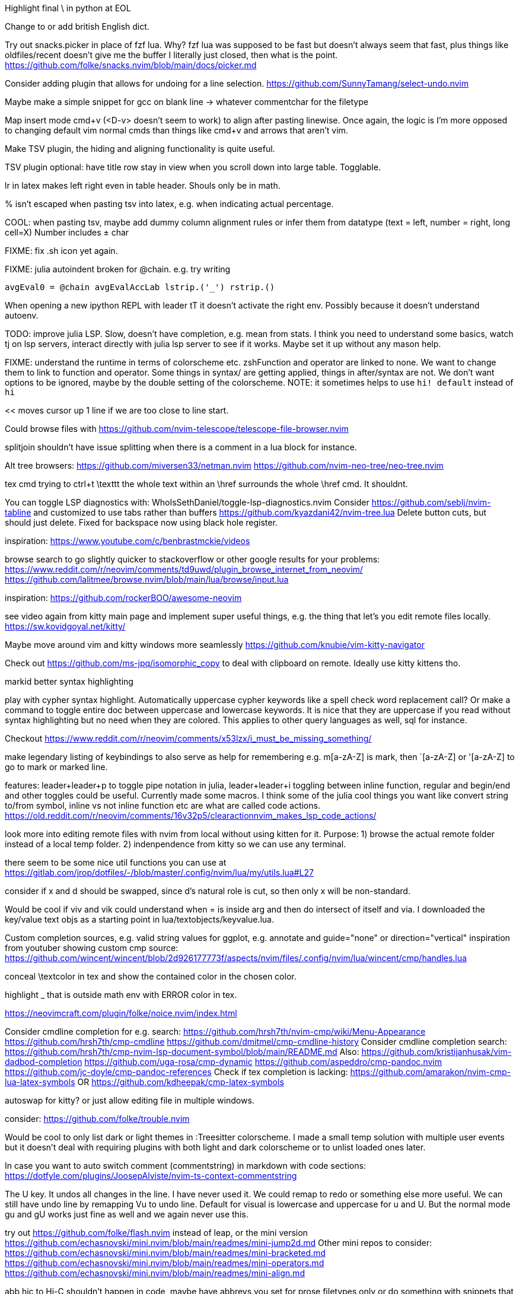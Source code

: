 Highlight final \ in python at EOL

Change to or add british English dict.

Try out snacks.picker in place of fzf lua.
Why? fzf lua was supposed to be fast but doesn't always seem that fast, plus things like oldfiles/recent doesn't give me the buffer I literally just closed, then what is the point.
https://github.com/folke/snacks.nvim/blob/main/docs/picker.md

Consider adding plugin that allows for undoing for a line selection.
https://github.com/SunnyTamang/select-undo.nvim

Maybe make a simple snippet for gcc on blank line -> whatever commentchar for the filetype

Map insert mode cmd+v (<D-v> doesn't seem to work) to align after pasting linewise.
Once again, the logic is I'm more opposed to changing default vim normal cmds than things like cmd+v and arrows that aren't vim.

Make TSV plugin, the hiding and aligning functionality is quite useful.

TSV plugin optional: have title row stay in view when you scroll down into large table. Togglable.

lr in latex makes left right even in table header. Shouls only be in math.

% isn't escaped when pasting tsv into latex, e.g. when indicating actual percentage.

COOL: when pasting tsv, maybe add dummy column alignment rules or infer them from datatype (text = left, number = right, long cell=X)
Number includes ± char

FIXME: fix .sh icon yet again.

FIXME: julia autoindent broken for @chain. e.g. try writing
```
avgEval0 = @chain avgEvalAccLab lstrip.('_') rstrip.()
```

When opening a new ipython REPL with leader tT it doesn't activate the right 
env. Possibly because it doesn't understand autoenv.

TODO: improve julia LSP. Slow, doesn't have completion, e.g. mean from stats.
I think you need to understand some basics, watch tj on lsp servers, interact 
directly with julia lsp server to see if it works. Maybe set it up without any 
mason help.

FIXME: understand the runtime in terms of colorscheme etc. zshFunction and 
operator are linked to none.
We want to change them to link to function and operator. Some things in syntax/ 
are getting applied, things in after/syntax are not. We don't want options to 
be ignored, maybe by the double setting of the colorscheme.
NOTE: it sometimes helps to use `hi! default` instead of `hi`

<< moves cursor up 1 line if we are too close to line start.

Could browse files with
https://github.com/nvim-telescope/telescope-file-browser.nvim

splitjoin shouldn't have issue splitting when there is a comment in a lua block for instance.

Alt tree browsers:
https://github.com/miversen33/netman.nvim
https://github.com/nvim-neo-tree/neo-tree.nvim

tex cmd trying to ctrl+t \texttt the whole text within an \href surrounds the whole \href cmd. It shouldnt.

You can toggle LSP diagnostics with:
WhoIsSethDaniel/toggle-lsp-diagnostics.nvim
Consider https://github.com/seblj/nvim-tabline and 
customized to use tabs rather than buffers
https://github.com/kyazdani42/nvim-tree.lua
Delete button cuts, but should just delete. Fixed for backspace now using black hole register.

inspiration:
https://www.youtube.com/c/benbrastmckie/videos

browse search to go slightly quicker to stackoverflow or other google results for your problems:
https://www.reddit.com/r/neovim/comments/td9uwd/plugin_browse_internet_from_neovim/
https://github.com/lalitmee/browse.nvim/blob/main/lua/browse/input.lua

inspiration:
https://github.com/rockerBOO/awesome-neovim

see video again from kitty main page and implement super useful things, e.g. the thing that let's you edit remote files locally.
https://sw.kovidgoyal.net/kitty/

Maybe move around vim and kitty windows more seamlessly
https://github.com/knubie/vim-kitty-navigator

Check out https://github.com/ms-jpq/isomorphic_copy
to deal with clipboard on remote. Ideally use kitty kittens tho.

markid better syntax highlighting

play with cypher syntax highlight.
Automatically uppercase cypher keywords like a spell check word replacement call?
Or make a command to toggle entire doc between uppercase and lowercase keywords.
It is nice that they are uppercase if you read without syntax highlighting but 
no need when they are colored. This applies to other query languages as well, 
sql for instance.

Checkout https://www.reddit.com/r/neovim/comments/x53lzx/i_must_be_missing_something/

make legendary listing of keybindings to also serve as help for remembering 
e.g. m[a-zA-Z] is mark, then `[a-zA-Z] or '[a-zA-Z] to go to mark or marked 
line.

features: leader+leader+p to toggle pipe notation in julia, leader+leader+i 
toggling between inline function, regular and begin/end and other toggles could 
be useful. Currently made some macros.
I think some of the julia cool things you want like convert string to/from 
symbol, inline vs not inline function etc are what are called code actions.
https://old.reddit.com/r/neovim/comments/16v32p5/clearactionnvim_makes_lsp_code_actions/


look more into editing remote files with nvim from local without using kitten for it.
Purpose:
1) browse the actual remote folder instead of a local temp folder.
2) indenpendence from kitty so we can use any terminal.

there seem to be some nice util functions you can use at https://gitlab.com/jrop/dotfiles/-/blob/master/.config/nvim/lua/my/utils.lua#L27

consider if x and d should be swapped, since d's natural role is cut, so then only x will be non-standard.

Would be cool if viv and vik could understand when = is inside arg and then do intersect of itself and via.
I downloaded the key/value text objs as a starting point in lua/textobjects/keyvalue.lua.

Custom completion sources, e.g. valid string values for ggplot, e.g. annotate and guide="none" or direction="vertical"
inspiration from youtuber showing custom cmp source:
https://github.com/wincent/wincent/blob/2d926177773f/aspects/nvim/files/.config/nvim/lua/wincent/cmp/handles.lua

conceal \textcolor in tex and show the contained color in the chosen color.

highlight _ that is outside math env with ERROR color in tex.

https://neovimcraft.com/plugin/folke/noice.nvim/index.html

Consider cmdline completion for e.g. search:
https://github.com/hrsh7th/nvim-cmp/wiki/Menu-Appearance
https://github.com/hrsh7th/cmp-cmdline
https://github.com/dmitmel/cmp-cmdline-history
Consider cmdline completion search:
https://github.com/hrsh7th/cmp-nvim-lsp-document-symbol/blob/main/README.md
Also:
https://github.com/kristijanhusak/vim-dadbod-completion
https://github.com/uga-rosa/cmp-dynamic
https://github.com/aspeddro/cmp-pandoc.nvim
https://github.com/jc-doyle/cmp-pandoc-references
Check if tex completion is lacking:
https://github.com/amarakon/nvim-cmp-lua-latex-symbols
OR https://github.com/kdheepak/cmp-latex-symbols

autoswap for kitty? or just allow editing file in multiple windows.

consider:
https://github.com/folke/trouble.nvim

Would be cool to only list dark or light themes in :Treesitter colorscheme.
I made a small temp solution with multiple user events but it doesn't deal with 
requiring plugins with both light and dark colorscheme or to unlist loaded ones later.

In case you want to auto switch comment (commentstring) in markdown with code 
sections:
https://dotfyle.com/plugins/JoosepAlviste/nvim-ts-context-commentstring

The U key. It undos all changes in the line. I have never used it.
We could remap to redo or something else more useful.
We can still have undo line by remapping Vu to undo line. 
Default for visual is lowercase and uppercase for u and U.
But the normal mode gu and gU works just fine as well and we again never use this.

try out https://github.com/folke/flash.nvim
instead of leap, or the mini version
https://github.com/echasnovski/mini.nvim/blob/main/readmes/mini-jump2d.md
Other mini repos to consider:
https://github.com/echasnovski/mini.nvim/blob/main/readmes/mini-bracketed.md
https://github.com/echasnovski/mini.nvim/blob/main/readmes/mini-operators.md
https://github.com/echasnovski/mini.nvim/blob/main/readmes/mini-align.md

abb hic to Hi-C shouldn't happen in code, maybe have abbrevs you set for prose 
filetypes only or do something with snippets that only expand in prose or 
comments.

add snippets or custom completion for writing luasnippets, reference:
https://github.com/L3MON4D3/LuaSnip/blob/master/DOC.md

Also, either find out how to have a snip replace the entire line, always, or 
write custom completion source that has more control, in order to do this.
Relevant for req/import/using statements etc that I generally write with one thing per line.

Would be cool to have essentially zsh/bash LSP, where gf works for paths even 
if they are using env variables defined in the same script or if using e.g.
```
"`git root`/src/hello.jl"
```

FIXME: horixontal scroll lag, e.g. ~/Topology/Chromatin/Pub/Su_2020/hicVsImg.jl

Low priority. Forward and reverse search in typst inspired by vimtex.

vimscript (at least neovim vimscript 8) is a lot slower than lua so migrate as 
much as possible of .vim files to lua. This will also make the repo a bit 
cleaner since you often have two files that are essentially filling the same 
role, e.g. ftplugin/<lang>.{vim,lua}

Cool: make completion in latex for acronyms/glossaries e.g. for \ac{} from acro

If you switch to c-n and c-p for completion instead of tab, then you can use 
tab for https://github.com/abecodes/tabout.nvim which could be a useful 
movement even along side your own shift-space.

Maybe get cool postfix snippets etc for rust while learning it:
https://github.com/TwIStOy/luasnip-snippets

checkout
https://github.com/gabrielpoca/replacer.nvim
https://github.com/j-morano/buffer_manager.nvim
https://github.com/danielfalk/smart-open.nvim

replace yoink with nvim version:
https://github.com/gbprod/yanky.nvim

It might be possible to get completion in pml files (pymol language).
https://pymol.org/pymol-command-ref.html
It's essentially python where the parenthesis are removed and string arguments don't need quotation marks. Then it just top level calls pymol.cmd.* functions.
Would also be cool to make completion within strings that are selection algebra
https://pymolwiki.org/index.php/Selection_Algebra
This can be useful for both .pml and .py meant for pymol.

Maybe prettier markdown
https://github.com/OXY2DEV/markview.nvim

Kitty now has ability to have window specific mappings, so e.g. something different happens when pressing something while in neovim vs outside it.
https://sw.kovidgoyal.net/kitty/mapping/#conditional-mappings-depending-on-the-state-of-the-focused-window
It can also set kitty env vars from neovim.
We could make cmd+enter faster at toggling between REPL and editor by setting env var and not having to search for the other window each time.


Completion for kitty conf would be cool, e.g. parse
https://sw.kovidgoyal.net/kitty/actions/


tex:
align & in math align env and cases.
copy paste table content and reformat to/from tsv.

useful stuff from:
https://github.com/folke/snacks.nvim

https://old.reddit.com/r/neovim/comments/1j9fy2w/diffviewnvim_is_so_underrated/

If you start using ghostty or if you want a more "correct" approach to dark/light switching in the future then consider
https://github.com/afonsofrancof/OSC11.nvim/

